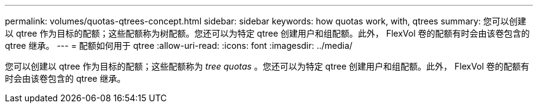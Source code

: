 ---
permalink: volumes/quotas-qtrees-concept.html 
sidebar: sidebar 
keywords: how quotas work, with, qtrees 
summary: 您可以创建以 qtree 作为目标的配额；这些配额称为树配额。您还可以为特定 qtree 创建用户和组配额。此外， FlexVol 卷的配额有时会由该卷包含的 qtree 继承。 
---
= 配额如何用于 qtree
:allow-uri-read: 
:icons: font
:imagesdir: ../media/


[role="lead"]
您可以创建以 qtree 作为目标的配额；这些配额称为 _tree quotas_ 。您还可以为特定 qtree 创建用户和组配额。此外， FlexVol 卷的配额有时会由该卷包含的 qtree 继承。
